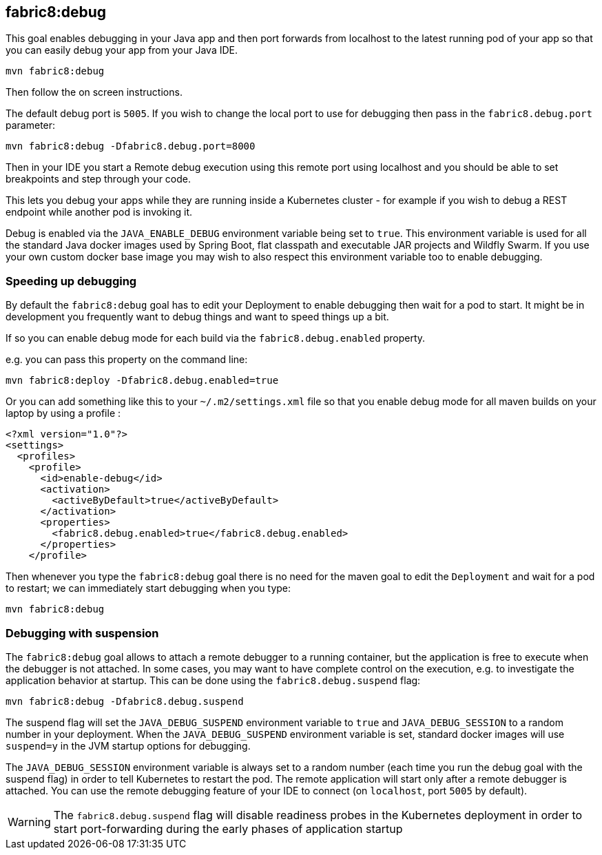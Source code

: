
[[fabric8:debug]]
== *fabric8:debug*

This goal enables debugging in your Java app and then port forwards from localhost to the latest running pod of your app so that you can easily debug your app from your Java IDE.

[source, sh]
----
mvn fabric8:debug
----

Then follow the on screen instructions.

The default debug port is `5005`. If you wish to change the local port to use for debugging then pass in the `fabric8.debug.port` parameter:

[source, sh]
----
mvn fabric8:debug -Dfabric8.debug.port=8000
----

Then in your IDE you start a Remote debug execution using this remote port using localhost and you should be able to set breakpoints and step through your code.

This lets you debug your apps while they are running inside a Kubernetes cluster - for example if you wish to debug a REST endpoint while another pod is invoking it.

Debug is enabled via the `JAVA_ENABLE_DEBUG` environment variable being set to `true`. This environment variable is used for all the standard Java docker images used by Spring Boot, flat classpath and executable JAR projects and Wildfly Swarm. If you use your own custom docker base image you may wish to also respect this environment variable too to enable debugging.

### Speeding up debugging

By default the `fabric8:debug` goal has to edit your Deployment to enable debugging then wait for a pod to start. It might be in development you frequently want to debug things and want to speed things up a bit.

If so you can enable debug mode for each build via the `fabric8.debug.enabled` property.

e.g. you can pass this property on the command line:

[source, sh]
----
mvn fabric8:deploy -Dfabric8.debug.enabled=true
----

Or you can add something like this to your `~/.m2/settings.xml` file so that you enable debug mode for all maven builds on your laptop by using a profile :

[source, xml]
----
<?xml version="1.0"?>
<settings>
  <profiles>
    <profile>
      <id>enable-debug</id>
      <activation>
        <activeByDefault>true</activeByDefault>
      </activation>
      <properties>
        <fabric8.debug.enabled>true</fabric8.debug.enabled>
      </properties>
    </profile>
----

Then whenever you type the `fabric8:debug` goal there is no need for the maven goal to edit the `Deployment` and wait for a pod to restart; we can immediately start debugging when you type:

[source, sh]
----
mvn fabric8:debug
----

### Debugging with suspension

The `fabric8:debug` goal allows to attach a remote debugger to a running container, but the application is free to execute when the debugger is not attached.
In some cases, you may want to have complete control on the execution, e.g. to investigate the application behavior at startup. This can be done using the `fabric8.debug.suspend` flag:

[source, sh]
----
mvn fabric8:debug -Dfabric8.debug.suspend
----

The suspend flag will set the `JAVA_DEBUG_SUSPEND` environment variable to `true` and `JAVA_DEBUG_SESSION` to a random number in your deployment.
When the `JAVA_DEBUG_SUSPEND` environment variable is set, standard docker images will use `suspend=y` in the JVM startup options for debugging.

The `JAVA_DEBUG_SESSION` environment variable is always set to a random number (each time you run the debug goal with the suspend flag) in order to tell Kubernetes to restart the pod.
The remote application will start only after a remote debugger is attached. You can use the remote debugging feature of your IDE to connect (on `localhost`, port `5005` by default).

WARNING: The `fabric8.debug.suspend` flag will disable readiness probes in the Kubernetes deployment in order to start port-forwarding during the early phases of application startup

